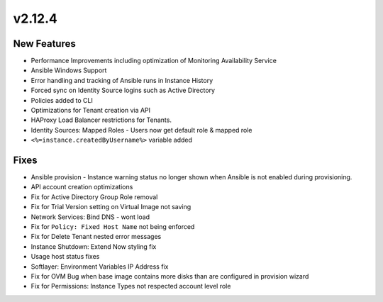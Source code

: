 v2.12.4
=======

New Features
------------

- Performance Improvements including optimization of Monitoring Availability Service
- Ansible Windows Support
- Error handling and tracking of Ansible runs in Instance History
- Forced sync on Identity Source logins such as Active Directory
- Policies added to CLI
- Optimizations for Tenant creation via API
- HAProxy Load Balancer restrictions for Tenants.
- Identity Sources: Mapped Roles - Users now get default role & mapped role
- ``<%=instance.createdByUsername%>`` variable added


Fixes
-----

- Ansible provision - Instance warning status no longer shown when Ansible is not enabled during provisioning.
- API account creation optimizations
- Fix for Active Directory Group Role removal
- Fix for Trial Version setting on Virtual Image not saving
- Network Services: Bind DNS - wont load
- Fix for ``Policy: Fixed Host Name`` not being enforced
- Fix for Delete Tenant nested error messages
- Instance Shutdown: Extend Now styling fix
- Usage host status fixes
- Softlayer: Environment Variables IP Address fix
- Fix for OVM Bug when base image contains more disks than are configured in provision wizard
- Fix for Permissions: Instance Types not respected account level role
